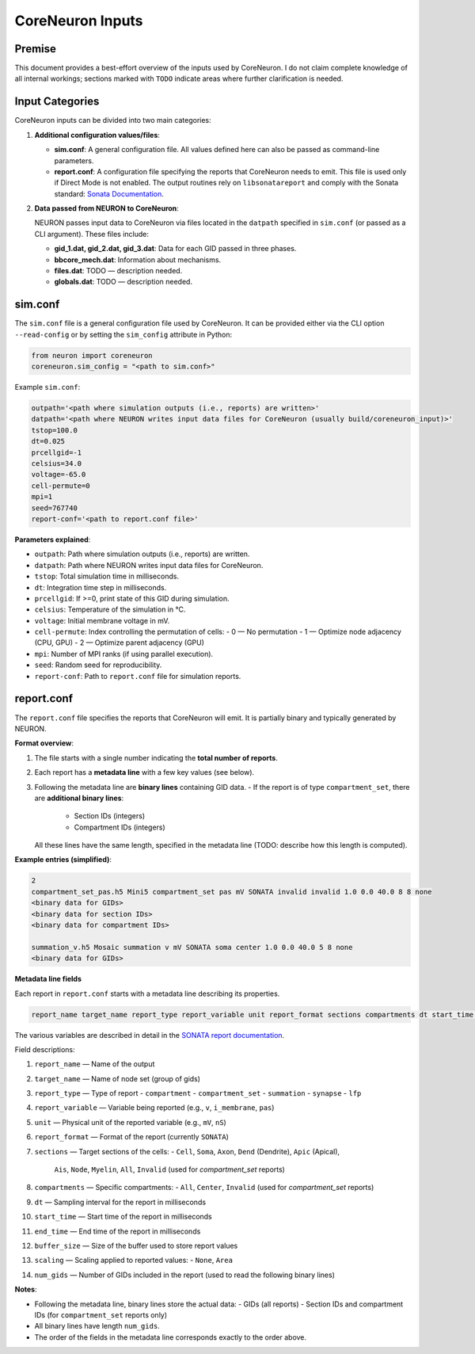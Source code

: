 CoreNeuron Inputs
================

Premise
-------

This document provides a best-effort overview of the inputs used by CoreNeuron. 
I do not claim complete knowledge of all internal workings; sections marked 
with ``TODO`` indicate areas where further clarification is needed.

Input Categories
----------------

CoreNeuron inputs can be divided into two main categories:

1. **Additional configuration values/files**:

   - **sim.conf**: A general configuration file. All values defined here 
     can also be passed as command-line parameters.

   - **report.conf**: A configuration file specifying the reports that 
     CoreNeuron needs to emit. This file is used only if Direct Mode is 
     not enabled. The output routines rely on ``libsonatareport`` and 
     comply with the Sonata standard: 
     `Sonata Documentation <https://sonata-extension.readthedocs.io/en/latest/>`_.

2. **Data passed from NEURON to CoreNeuron**:

   NEURON passes input data to CoreNeuron via files located in the 
   ``datpath`` specified in ``sim.conf`` (or passed as a CLI argument). 
   These files include:

   - **gid_1.dat, gid_2.dat, gid_3.dat**: Data for each GID passed in three 
     phases.
   - **bbcore_mech.dat**: Information about mechanisms.
   - **files.dat**: TODO — description needed.
   - **globals.dat**: TODO — description needed.

sim.conf
--------

The ``sim.conf`` file is a general configuration file used by CoreNeuron. 
It can be provided either via the CLI option ``--read-config`` or by setting 
the ``sim_config`` attribute in Python:

.. code-block:: python

    from neuron import coreneuron
    coreneuron.sim_config = "<path to sim.conf>"

Example ``sim.conf``:

.. code-block:: ini

    outpath='<path where simulation outputs (i.e., reports) are written>'
    datpath='<path where NEURON writes input data files for CoreNeuron (usually build/coreneuron_input)>'
    tstop=100.0
    dt=0.025
    prcellgid=-1
    celsius=34.0
    voltage=-65.0
    cell-permute=0
    mpi=1
    seed=767740
    report-conf='<path to report.conf file>'

**Parameters explained**:

- ``outpath``: Path where simulation outputs (i.e., reports) are written.
- ``datpath``: Path where NEURON writes input data files for CoreNeuron.
- ``tstop``: Total simulation time in milliseconds.
- ``dt``: Integration time step in milliseconds.
- ``prcellgid``: If >=0, print state of this GID during simulation.
- ``celsius``: Temperature of the simulation in °C.
- ``voltage``: Initial membrane voltage in mV.
- ``cell-permute``: Index controlling the permutation of cells:
  - 0 — No permutation
  - 1 — Optimize node adjacency (CPU, GPU)
  - 2 — Optimize parent adjacency (GPU)
- ``mpi``: Number of MPI ranks (if using parallel execution).
- ``seed``: Random seed for reproducibility.
- ``report-conf``: Path to ``report.conf`` file for simulation reports.


report.conf
-----------

The ``report.conf`` file specifies the reports that CoreNeuron will emit. 
It is partially binary and typically generated by NEURON.  

**Format overview**:

1. The file starts with a single number indicating the **total number of reports**.
2. Each report has a **metadata line** with a few key values (see below).  
3. Following the metadata line are **binary lines** containing GID data.  
   - If the report is of type ``compartment_set``, there are **additional binary lines**:
     - Section IDs (integers)
     - Compartment IDs (integers)  
   All these lines have the same length, specified in the metadata line (TODO: describe how this length is computed).

**Example entries (simplified)**:

.. code-block:: text

    2
    compartment_set_pas.h5 Mini5 compartment_set pas mV SONATA invalid invalid 1.0 0.0 40.0 8 8 none
    <binary data for GIDs>
    <binary data for section IDs>
    <binary data for compartment IDs>

    summation_v.h5 Mosaic summation v mV SONATA soma center 1.0 0.0 40.0 5 8 none
    <binary data for GIDs>

**Metadata line fields**


Each report in ``report.conf`` starts with a metadata line describing its properties. 

.. code-block:: text

    report_name target_name report_type report_variable unit report_format sections compartments dt start_time end_time buffer_size scaling num_gids

The various variables are described in detail in the `SONATA report documentation <https://sonata-extension.readthedocs.io/en/latest/sonata_report.html>`_.

Field descriptions:

1. ``report_name`` — Name of the output
2. ``target_name`` — Name of node set (group of gids)
3. ``report_type`` — Type of report
   - ``compartment``  
   - ``compartment_set``  
   - ``summation``  
   - ``synapse``  
   - ``lfp``  
4. ``report_variable`` — Variable being reported (e.g., ``v``, ``i_membrane``, ``pas``)  
5. ``unit`` — Physical unit of the reported variable (e.g., ``mV``, ``nS``)  
6. ``report_format`` — Format of the report (currently ``SONATA``)  
7. ``sections`` — Target sections of the cells:  
   - ``Cell``, ``Soma``, ``Axon``, ``Dend`` (Dendrite), ``Apic`` (Apical),  
     ``Ais``, ``Node``, ``Myelin``, ``All``, ``Invalid`` (used for `compartment_set` reports)
8. ``compartments`` — Specific compartments:  
   - ``All``, ``Center``, ``Invalid`` (used for `compartment_set` reports)
9. ``dt`` — Sampling interval for the report in milliseconds  
10. ``start_time`` — Start time of the report in milliseconds  
11. ``end_time`` — End time of the report in milliseconds  
12. ``buffer_size`` — Size of the buffer used to store report values  
13. ``scaling`` — Scaling applied to reported values:  
    - ``None``, ``Area``  
14. ``num_gids`` — Number of GIDs included in the report (used to read the following binary lines)

**Notes**:

- Following the metadata line, binary lines store the actual data:  
  - GIDs (all reports)  
  - Section IDs and compartment IDs (for ``compartment_set`` reports only)  
- All binary lines have length ``num_gids``.  
- The order of the fields in the metadata line corresponds exactly to the order above.


